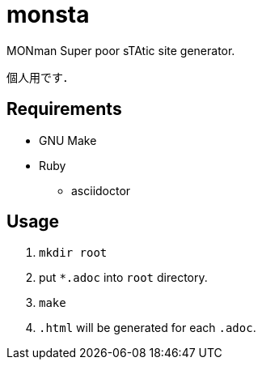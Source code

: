 monsta
======

MONman Super poor sTAtic site generator.

個人用です．

== Requirements

* GNU Make
* Ruby
** asciidoctor

== Usage

1. `mkdir root`
2. put `*.adoc` into `root` directory.
3. `make`
4. `.html` will be generated for each `.adoc`.
